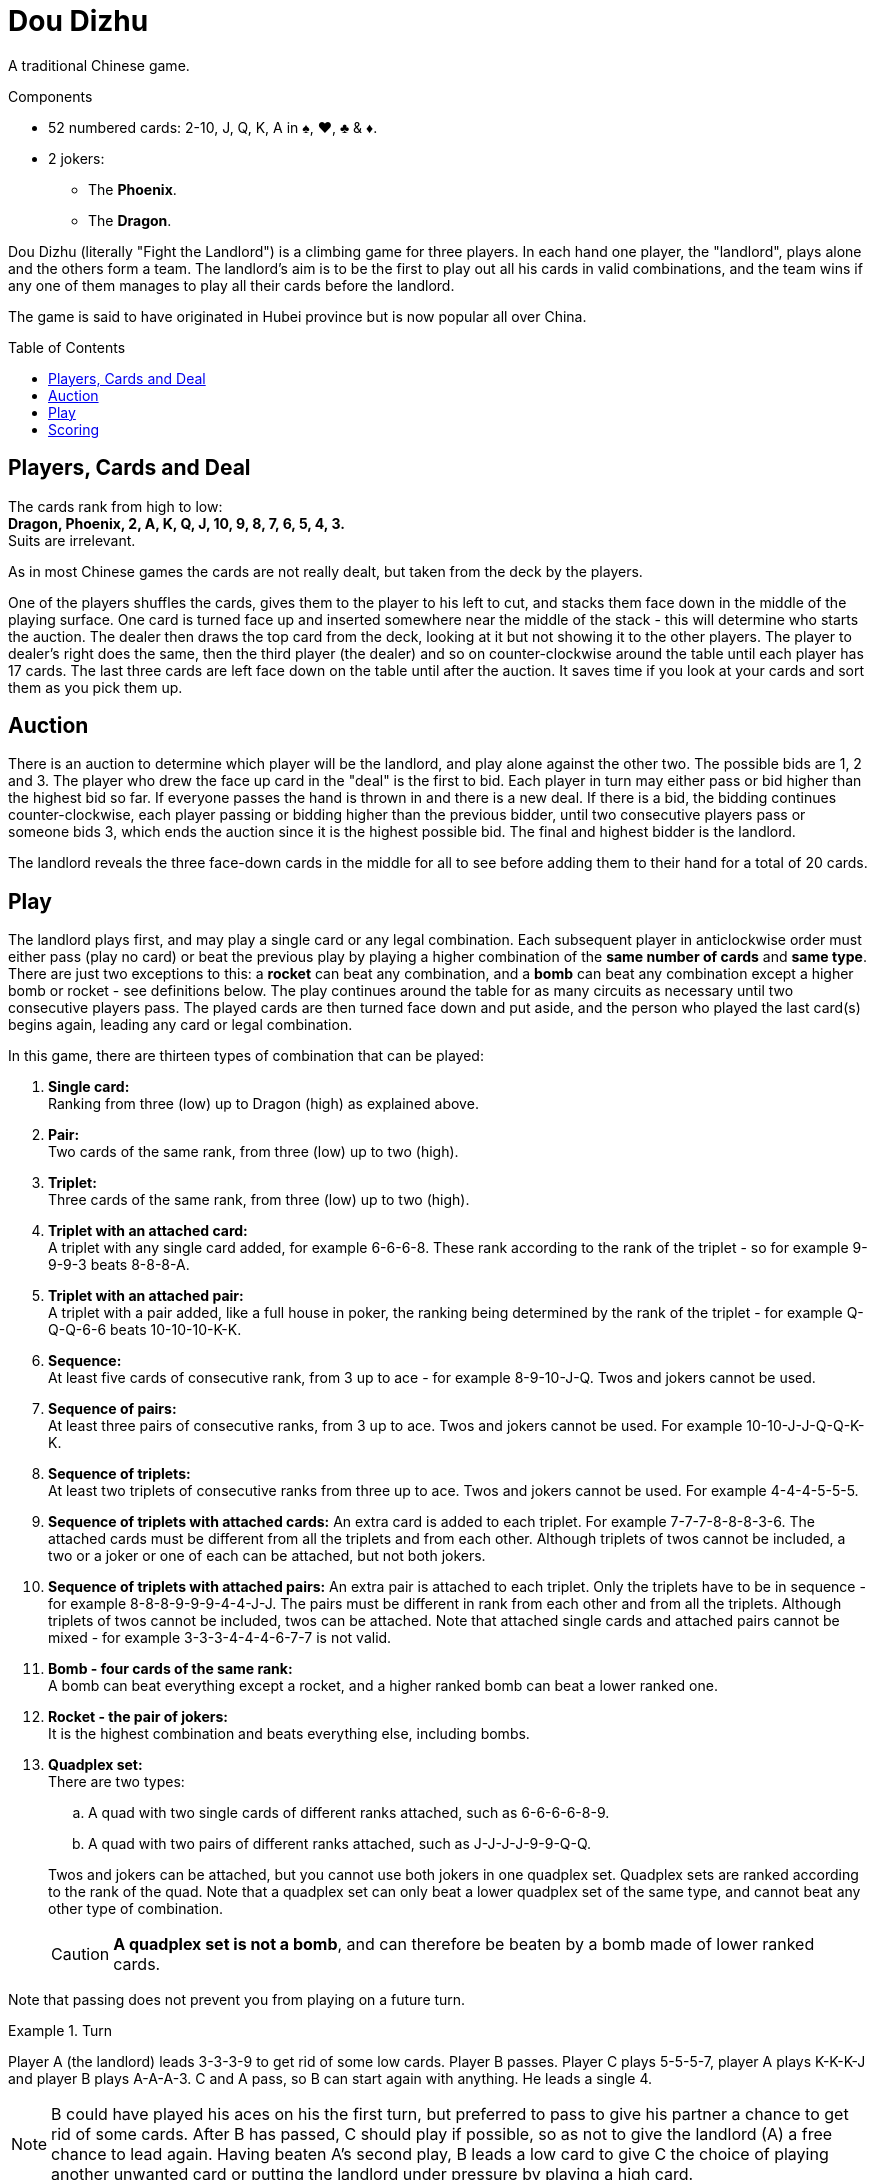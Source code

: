 = Dou Dizhu
:toc: preamble
:toclevels: 4
:icons: font

A traditional Chinese game.

.Components
****
* 52 numbered cards: 2-10, J, Q, K, A in ♠, ♥, ♣ & ♦.
* 2 jokers:
** The *Phoenix*.
** The *Dragon*.
****


Dou Dizhu (literally "Fight the Landlord") is a climbing game for three players.
In each hand one player, the "landlord", plays alone and the others form a team.
The landlord's aim is to be the first to play out all his cards in valid combinations, and the team wins if any one of them manages to play all their cards before the landlord.

The game is said to have originated in Hubei province but is now popular all over China.


== Players, Cards and Deal

The cards rank from high to low: +
*Dragon, Phoenix, 2, A, K, Q, J, 10, 9, 8, 7, 6, 5, 4, 3.* +
Suits are irrelevant.

As in most Chinese games the cards are not really dealt, but taken from the deck by the players.

One of the players shuffles the cards, gives them to the player to his left to cut, and stacks them face down in the middle of the playing surface.
One card is turned face up and inserted somewhere near the middle of the stack - this will determine who starts the auction.
The dealer then draws the top card from the deck, looking at it but not showing it to the other players.
The player to dealer's right does the same, then the third player (the dealer) and so on counter-clockwise around the table until each player has 17 cards.
The last three cards are left face down on the table until after the auction.
It saves time if you look at your cards and sort them as you pick them up.


== Auction

There is an auction to determine which player will be the landlord, and play alone against the other two.
The possible bids are 1, 2 and 3.
The player who drew the face up card in the "deal" is the first to bid.
Each player in turn may either pass or bid higher than the highest bid so far.
If everyone passes the hand is thrown in and there is a new deal.
If there is a bid, the bidding continues counter-clockwise, each player passing or bidding higher than the previous bidder, until two consecutive players pass or someone bids 3, which ends the auction since it is the highest possible bid.
The final and highest bidder is the landlord.

The landlord reveals the three face-down cards in the middle for all to see before adding them to their hand for a total of 20 cards.


== Play

The landlord plays first, and may play a single card or any legal combination.
Each subsequent player in anticlockwise order must either pass (play no card) or beat the previous play by playing a higher combination of the *same number of cards* and *same type*.
There are just two exceptions to this: a *rocket* can beat any combination, and a *bomb* can beat any combination except a higher bomb or rocket - see definitions below.
The play continues around the table for as many circuits as necessary until two consecutive players pass.
The played cards are then turned face down and put aside, and the person who played the last card(s) begins again, leading any card or legal combination.

In this game, there are thirteen types of combination that can be played:

. *Single card:* +
  Ranking from three (low) up to Dragon (high) as explained above.

. *Pair:* +
  Two cards of the same rank, from three (low) up to two (high).

. *Triplet:* +
  Three cards of the same rank, from three (low) up to two (high).

. *Triplet with an attached card:* +
  A triplet with any single card added, for example 6-6-6-8.
  These rank according to the rank of the triplet - so for example 9-9-9-3 beats 8-8-8-A.

. *Triplet with an attached pair:* +
  A triplet with a pair added, like a full house in poker, the ranking being determined by the rank of the triplet - for example Q-Q-Q-6-6 beats 10-10-10-K-K.

. *Sequence:* +
  At least five cards of consecutive rank, from 3 up to ace - for example 8-9-10-J-Q.
  Twos and jokers cannot be used.

. *Sequence of pairs:* +
  At least three pairs of consecutive ranks, from 3 up to ace.
  Twos and jokers cannot be used.
  For example 10-10-J-J-Q-Q-K-K.

. *Sequence of triplets:* +
  At least two triplets of consecutive ranks from three up to ace.
  Twos and jokers cannot be used.
  For example 4-4-4-5-5-5.

. *Sequence of triplets with attached cards:*
  An extra card is added to each triplet.
  For example 7-7-7-8-8-8-3-6.
  The attached cards must be different from all the triplets and from each other.
  Although triplets of twos cannot be included, a two or a joker or one of each can be attached, but not both jokers.

. *Sequence of triplets with attached pairs:*
  An extra pair is attached to each triplet.
  Only the triplets have to be in sequence - for example 8-8-8-9-9-9-4-4-J-J.
  The pairs must be different in rank from each other and from all the triplets.
  Although triplets of twos cannot be included, twos can be attached.
  Note that attached single cards and attached pairs cannot be mixed - for example 3-3-3-4-4-4-6-7-7 is not valid.

. *Bomb - four cards of the same rank:* +
  A bomb can beat everything except a rocket, and a higher ranked bomb can beat a lower ranked one.

. *Rocket - the pair of jokers:* +
  It is the highest combination and beats everything else, including bombs.

. *Quadplex set:* +
  There are two types:
+
--
.. A quad with two single cards of different ranks attached, such as 6-6-6-6-8-9.
.. A quad with two pairs of different ranks attached, such as J-J-J-J-9-9-Q-Q.
--
+
Twos and jokers can be attached, but you cannot use both jokers in one quadplex set.
Quadplex sets are ranked according to the rank of the quad.
Note that a quadplex set can only beat a lower quadplex set of the same type, and cannot beat any other type of combination.
+
CAUTION: *A quadplex set is not a bomb*, and can therefore be beaten by a bomb made of lower ranked cards.

Note that passing does not prevent you from playing on a future turn.

.Turn
====
Player A (the landlord) leads 3-3-3-9 to get rid of some low cards.
Player B passes.
Player C plays 5-5-5-7, player A plays K-K-K-J and player B plays A-A-A-3.
C and A pass, so B can start again with anything.
He leads a single 4.

NOTE: B could have played his aces on his the first turn, but preferred to pass to give his partner a chance to get rid of some cards.
After B has passed, C should play if possible, so as not to give the landlord (A) a free chance to lead again.
Having beaten A's second play, B leads a low card to give C the choice of playing another unwanted card or putting the landlord under pressure by playing a high card.
====


== Scoring

If the landlord runs out of cards first he has won, and each opponent pays him the amount of the bid - 1, 2 or 3 points - provided that no bomb or rocket was played.
If one of the other two players runs out before the landlord, the landlord loses and must pay the amount of the bid *to each opponent*.

For each occasion when any player played a bomb or rocket, the payment for the hand is doubled.
So for example in a hand in which two bombs and a rocket were played, a player who bid 3 will win 24 points from each opponent for going out first, or pay 24 to each opponent if another player goes out first.

NOTE: Since the opponents of the landlord stand to win or lose equally, they form a temporary partnership.
When playing against the landlord it is just as profitable to help your partner to run out of cards first as to win yourself.
Because of this the partners will usually not beat each other’s cards, and the weaker partner will play to help the stronger partner.

A pre-determined number of games can be played to determine the overall winner.